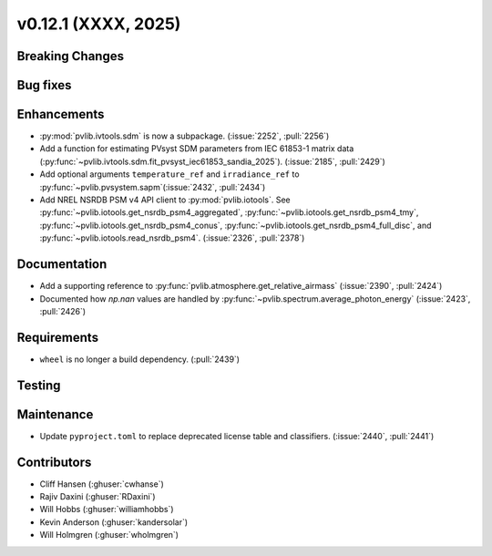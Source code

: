 .. _whatsnew_01201:


v0.12.1 (XXXX, 2025)
------------------------

Breaking Changes
~~~~~~~~~~~~~~~~


Bug fixes
~~~~~~~~~


Enhancements
~~~~~~~~~~~~
* :py:mod:`pvlib.ivtools.sdm` is now a subpackage. (:issue:`2252`, :pull:`2256`)
* Add a function for estimating PVsyst SDM parameters from IEC 61853-1 matrix
  data (:py:func:`~pvlib.ivtools.sdm.fit_pvsyst_iec61853_sandia_2025`). (:issue:`2185`, :pull:`2429`)
* Add optional arguments ``temperature_ref`` and ``irradiance_ref`` to
  :py:func:`~pvlib.pvsystem.sapm`(:issue:`2432`, :pull:`2434`)
* Add NREL NSRDB PSM v4 API client to :py:mod:`pvlib.iotools`. See
  :py:func:`~pvlib.iotools.get_nsrdb_psm4_aggregated`,
  :py:func:`~pvlib.iotools.get_nsrdb_psm4_tmy`,
  :py:func:`~pvlib.iotools.get_nsrdb_psm4_conus`,
  :py:func:`~pvlib.iotools.get_nsrdb_psm4_full_disc`, and
  :py:func:`~pvlib.iotools.read_nsrdb_psm4`. (:issue:`2326`, :pull:`2378`)

Documentation
~~~~~~~~~~~~~
* Add a supporting reference to :py:func:`pvlib.atmosphere.get_relative_airmass` (:issue:`2390`, :pull:`2424`)
* Documented how `np.nan` values are handled by :py:func:`~pvlib.spectrum.average_photon_energy`
  (:issue:`2423`, :pull:`2426`)

Requirements
~~~~~~~~~~~~
* ``wheel`` is no longer a build dependency. (:pull:`2439`)

Testing
~~~~~~~


Maintenance
~~~~~~~~~~~
* Update ``pyproject.toml`` to replace deprecated license table and
  classifiers. (:issue:`2440`, :pull:`2441`)


Contributors
~~~~~~~~~~~~
* Cliff Hansen (:ghuser:`cwhanse`)
* Rajiv Daxini (:ghuser:`RDaxini`)
* Will Hobbs (:ghuser:`williamhobbs`)
* Kevin Anderson (:ghuser:`kandersolar`)
* Will Holmgren (:ghuser:`wholmgren`)
